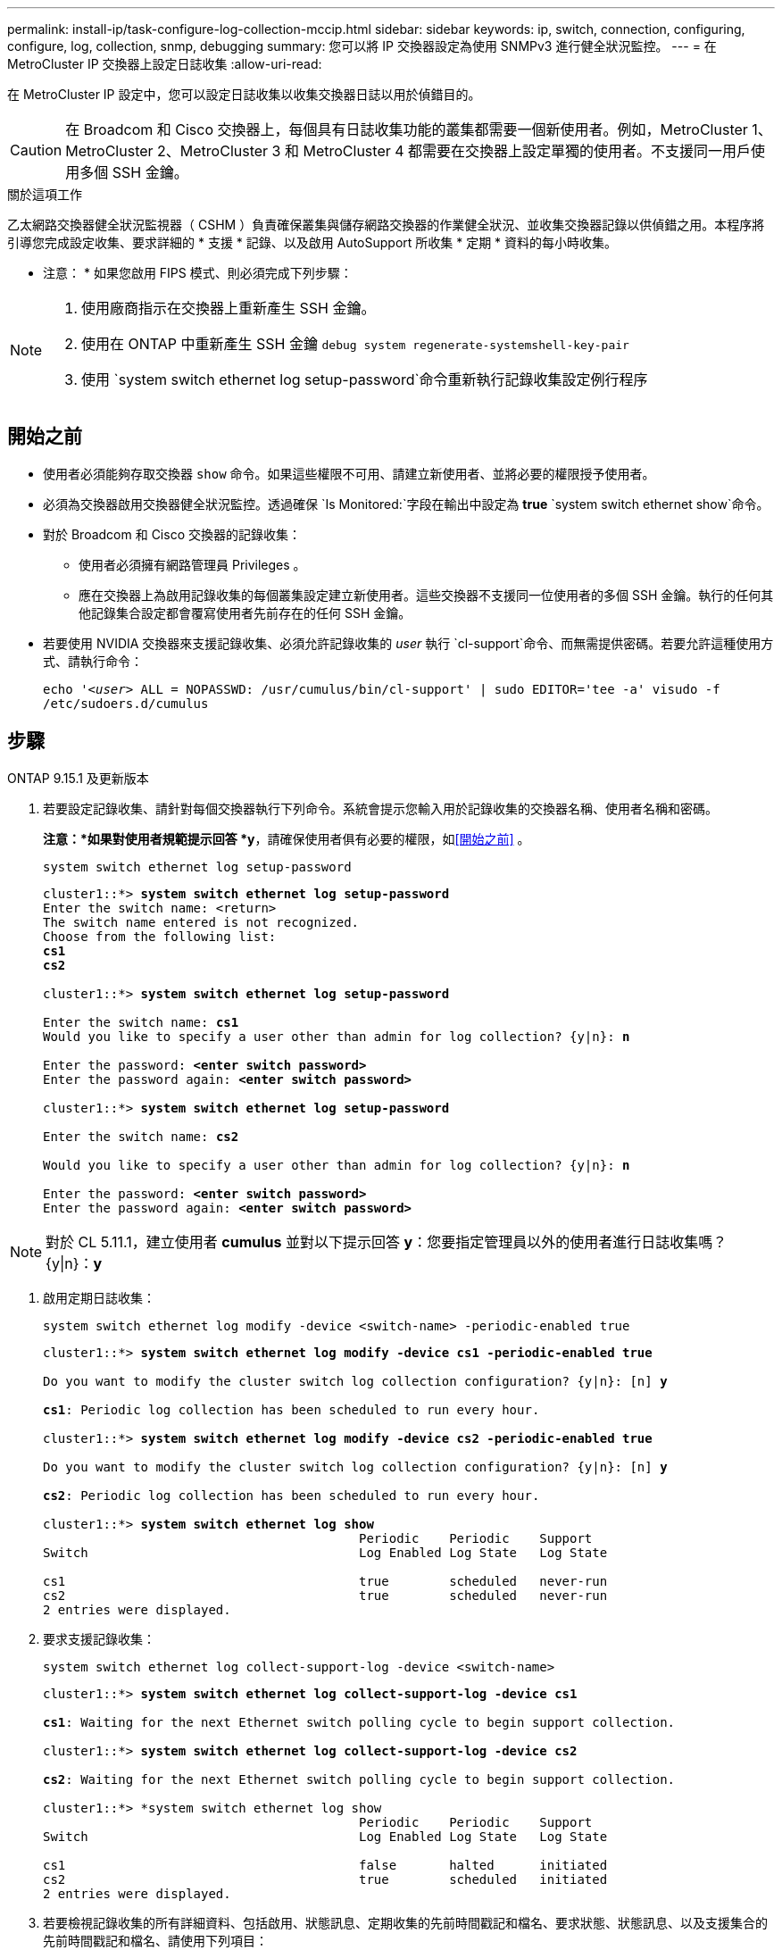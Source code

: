 ---
permalink: install-ip/task-configure-log-collection-mccip.html 
sidebar: sidebar 
keywords: ip, switch, connection, configuring, configure, log, collection, snmp, debugging 
summary: 您可以將 IP 交換器設定為使用 SNMPv3 進行健全狀況監控。 
---
= 在 MetroCluster IP 交換器上設定日誌收集
:allow-uri-read: 


[role="lead"]
在 MetroCluster IP 設定中，您可以設定日誌收集以收集交換器日誌以用於偵錯目的。


CAUTION: 在 Broadcom 和 Cisco 交換器上，每個具有日誌收集功能的叢集都需要一個新使用者。例如，MetroCluster 1、MetroCluster 2、MetroCluster 3 和 MetroCluster 4 都需要在交換器上設定單獨的使用者。不支援同一用戶使用多個 SSH 金鑰。

.關於這項工作
乙太網路交換器健全狀況監視器（ CSHM ）負責確保叢集與儲存網路交換器的作業健全狀況、並收集交換器記錄以供偵錯之用。本程序將引導您完成設定收集、要求詳細的 * 支援 * 記錄、以及啟用 AutoSupport 所收集 * 定期 * 資料的每小時收集。

* 注意： * 如果您啟用 FIPS 模式、則必須完成下列步驟：

[NOTE]
====
. 使用廠商指示在交換器上重新產生 SSH 金鑰。
. 使用在 ONTAP 中重新產生 SSH 金鑰 `debug system regenerate-systemshell-key-pair`
. 使用 `system switch ethernet log setup-password`命令重新執行記錄收集設定例行程序


====


== 開始之前

* 使用者必須能夠存取交換器 `show` 命令。如果這些權限不可用、請建立新使用者、並將必要的權限授予使用者。
* 必須為交換器啟用交換器健全狀況監控。透過確保 `Is Monitored:`字段在輸出中設定為 *true*  `system switch ethernet show`命令。
* 對於 Broadcom 和 Cisco 交換器的記錄收集：
+
** 使用者必須擁有網路管理員 Privileges 。
** 應在交換器上為啟用記錄收集的每個叢集設定建立新使用者。這些交換器不支援同一位使用者的多個 SSH 金鑰。執行的任何其他記錄集合設定都會覆寫使用者先前存在的任何 SSH 金鑰。


* 若要使用 NVIDIA 交換器來支援記錄收集、必須允許記錄收集的 _user_ 執行 `cl-support`命令、而無需提供密碼。若要允許這種使用方式、請執行命令：
+
`echo '_<user>_ ALL = NOPASSWD: /usr/cumulus/bin/cl-support' | sudo EDITOR='tee -a' visudo -f /etc/sudoers.d/cumulus`





== 步驟

[role="tabbed-block"]
====
.ONTAP 9.15.1 及更新版本
--
. 若要設定記錄收集、請針對每個交換器執行下列命令。系統會提示您輸入用於記錄收集的交換器名稱、使用者名稱和密碼。
+
*注意：*如果對使用者規範提示回答 *y*，請確保使用者俱有必要的權限，如<<開始之前>> 。

+
[source, cli]
----
system switch ethernet log setup-password
----
+
[listing, subs="+quotes"]
----
cluster1::*> *system switch ethernet log setup-password*
Enter the switch name: <return>
The switch name entered is not recognized.
Choose from the following list:
*cs1*
*cs2*

cluster1::*> *system switch ethernet log setup-password*

Enter the switch name: *cs1*
Would you like to specify a user other than admin for log collection? {y|n}: *n*

Enter the password: *<enter switch password>*
Enter the password again: *<enter switch password>*

cluster1::*> *system switch ethernet log setup-password*

Enter the switch name: *cs2*

Would you like to specify a user other than admin for log collection? {y|n}: *n*

Enter the password: *<enter switch password>*
Enter the password again: *<enter switch password>*
----



NOTE: 對於 CL 5.11.1，建立使用者 *cumulus* 並對以下提示回答 *y*：您要指定管理員以外的使用者進行日誌收集嗎？{y|n}：*y*

. [[step2]]啟用定期日誌收集：
+
[source, cli]
----
system switch ethernet log modify -device <switch-name> -periodic-enabled true
----
+
[listing, subs="+quotes"]
----
cluster1::*> *system switch ethernet log modify -device cs1 -periodic-enabled true*

Do you want to modify the cluster switch log collection configuration? {y|n}: [n] *y*

*cs1*: Periodic log collection has been scheduled to run every hour.

cluster1::*> *system switch ethernet log modify -device cs2 -periodic-enabled true*

Do you want to modify the cluster switch log collection configuration? {y|n}: [n] *y*

*cs2*: Periodic log collection has been scheduled to run every hour.

cluster1::*> *system switch ethernet log show*
                                          Periodic    Periodic    Support
Switch                                    Log Enabled Log State   Log State

cs1                                       true        scheduled   never-run
cs2                                       true        scheduled   never-run
2 entries were displayed.
----
. 要求支援記錄收集：
+
[source, cli]
----
system switch ethernet log collect-support-log -device <switch-name>
----
+
[listing, subs="+quotes"]
----
cluster1::*> *system switch ethernet log collect-support-log -device cs1*

*cs1*: Waiting for the next Ethernet switch polling cycle to begin support collection.

cluster1::*> *system switch ethernet log collect-support-log -device cs2*

*cs2*: Waiting for the next Ethernet switch polling cycle to begin support collection.

cluster1::*> *system switch ethernet log show
                                          Periodic    Periodic    Support
Switch                                    Log Enabled Log State   Log State

cs1                                       false       halted      initiated
cs2                                       true        scheduled   initiated
2 entries were displayed.
----
. 若要檢視記錄收集的所有詳細資料、包括啟用、狀態訊息、定期收集的先前時間戳記和檔名、要求狀態、狀態訊息、以及支援集合的先前時間戳記和檔名、請使用下列項目：
+
[source, cli]
----
system switch ethernet log show -instance
----
+
[listing, subs="+quotes"]
----
cluster1::*> *system switch ethernet log show -instance*

                    Switch Name: cs1
           Periodic Log Enabled: true
            Periodic Log Status: Periodic log collection has been scheduled to run every hour.
    Last Periodic Log Timestamp: 3/11/2024 11:02:59
          Periodic Log Filename: cluster1:/mroot/etc/log/shm-cluster-info.tgz
          Support Log Requested: false
             Support Log Status: Successfully gathered support logs - see filename for their location.
     Last Support Log Timestamp: 3/11/2024 11:14:20
           Support Log Filename: cluster1:/mroot/etc/log/shm-cluster-log.tgz

                    Switch Name: cs2
           Periodic Log Enabled: false
            Periodic Log Status: Periodic collection has been halted.
    Last Periodic Log Timestamp: 3/11/2024 11:05:18
          Periodic Log Filename: cluster1:/mroot/etc/log/shm-cluster-info.tgz
          Support Log Requested: false
             Support Log Status: Successfully gathered support logs - see filename for their location.
     Last Support Log Timestamp: 3/11/2024 11:18:54
           Support Log Filename: cluster1:/mroot/etc/log/shm-cluster-log.tgz
2 entries were displayed.
----


--
.ONTAP 9.14.1 及更早版本
--
. 若要設定記錄收集、請針對每個交換器執行下列命令。系統會提示您輸入用於記錄收集的交換器名稱、使用者名稱和密碼。
+
* 注意： * 如果回答 `y`使用者規格提示，請確定使用者擁有中所述的必要權限<<開始之前>>。

+
[source, cli]
----
system switch ethernet log setup-password
----
+
[listing, subs="+quotes"]
----
cluster1::*> *system switch ethernet log setup-password*
Enter the switch name: <return>
The switch name entered is not recognized.
Choose from the following list:
*cs1*
*cs2*

cluster1::*> *system switch ethernet log setup-password*

Enter the switch name: *cs1*
Would you like to specify a user other than admin for log collection? {y|n}: *n*

Enter the password: *<enter switch password>*
Enter the password again: *<enter switch password>*

cluster1::*> *system switch ethernet log setup-password*

Enter the switch name: *cs2*

Would you like to specify a user other than admin for log collection? {y|n}: *n*

Enter the password: *<enter switch password>*
Enter the password again: *<enter switch password>*
----



NOTE: 對於 CL 5.11.1，建立使用者 *cumulus* 並對以下提示回答 *y*：您要指定管理員以外的使用者進行日誌收集嗎？{y|n}：*y*

. [[step2]] 若要要求支援日誌收集並啟用定期收集，請執行下列命令。這會同時啟動記錄收集的兩種類型：詳細 `Support` 記錄和每小時收集 `Periodic` 的資料。
+
[source, cli]
----
system switch ethernet log modify -device <switch-name> -log-request true
----
+
[listing, subs="+quotes"]
----
cluster1::*> *system switch ethernet log modify -device cs1 -log-request true*

Do you want to modify the cluster switch log collection configuration? {y|n}: [n] *y*

Enabling cluster switch log collection.

cluster1::*> *system switch ethernet log modify -device cs2 -log-request true*

Do you want to modify the cluster switch log collection configuration? {y|n}: [n] *y*

Enabling cluster switch log collection.
----
+
等待 10 分鐘、然後檢查記錄收集是否完成：

+
[source, cli]
----
system switch ethernet log show
----


--
====

CAUTION: 如果記錄收集功能報告任何錯誤狀態（在的輸出中可見 `system switch ethernet log show`）、請參閱 link:https://docs.netapp.com/us-en/ontap-systems-switches/switch-cshm/log-collection-troubleshoot.html["疑難排解記錄收集"^] 以取得進一步詳細資料。
